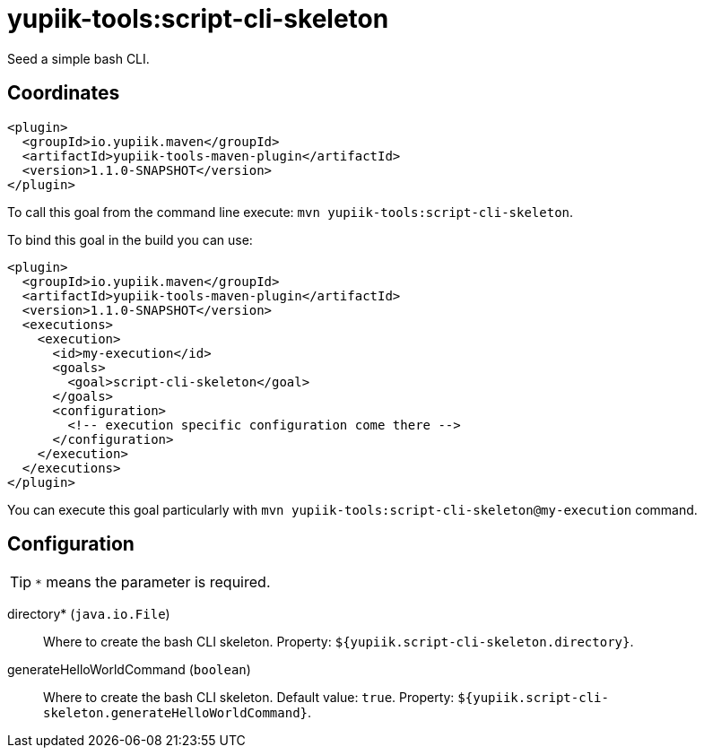 = yupiik-tools:script-cli-skeleton

Seed a simple bash CLI.

== Coordinates

[source,xml]
----
<plugin>
  <groupId>io.yupiik.maven</groupId>
  <artifactId>yupiik-tools-maven-plugin</artifactId>
  <version>1.1.0-SNAPSHOT</version>
</plugin>
----

To call this goal from the command line execute: `mvn yupiik-tools:script-cli-skeleton`.

To bind this goal in the build you can use:

[source,xml]
----
<plugin>
  <groupId>io.yupiik.maven</groupId>
  <artifactId>yupiik-tools-maven-plugin</artifactId>
  <version>1.1.0-SNAPSHOT</version>
  <executions>
    <execution>
      <id>my-execution</id>
      <goals>
        <goal>script-cli-skeleton</goal>
      </goals>
      <configuration>
        <!-- execution specific configuration come there -->
      </configuration>
    </execution>
  </executions>
</plugin>
----

You can execute this goal particularly with `mvn yupiik-tools:script-cli-skeleton@my-execution` command.

== Configuration

TIP: `*` means the parameter is required.

directory* (`java.io.File`)::
Where to create the bash CLI skeleton. Property: `${yupiik.script-cli-skeleton.directory}`.

generateHelloWorldCommand (`boolean`)::
Where to create the bash CLI skeleton. Default value: `true`. Property: `${yupiik.script-cli-skeleton.generateHelloWorldCommand}`.

